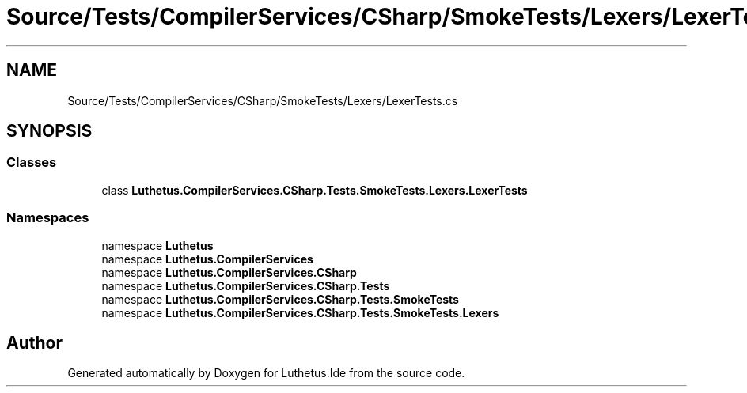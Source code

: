 .TH "Source/Tests/CompilerServices/CSharp/SmokeTests/Lexers/LexerTests.cs" 3 "Version 1.0.0" "Luthetus.Ide" \" -*- nroff -*-
.ad l
.nh
.SH NAME
Source/Tests/CompilerServices/CSharp/SmokeTests/Lexers/LexerTests.cs
.SH SYNOPSIS
.br
.PP
.SS "Classes"

.in +1c
.ti -1c
.RI "class \fBLuthetus\&.CompilerServices\&.CSharp\&.Tests\&.SmokeTests\&.Lexers\&.LexerTests\fP"
.br
.in -1c
.SS "Namespaces"

.in +1c
.ti -1c
.RI "namespace \fBLuthetus\fP"
.br
.ti -1c
.RI "namespace \fBLuthetus\&.CompilerServices\fP"
.br
.ti -1c
.RI "namespace \fBLuthetus\&.CompilerServices\&.CSharp\fP"
.br
.ti -1c
.RI "namespace \fBLuthetus\&.CompilerServices\&.CSharp\&.Tests\fP"
.br
.ti -1c
.RI "namespace \fBLuthetus\&.CompilerServices\&.CSharp\&.Tests\&.SmokeTests\fP"
.br
.ti -1c
.RI "namespace \fBLuthetus\&.CompilerServices\&.CSharp\&.Tests\&.SmokeTests\&.Lexers\fP"
.br
.in -1c
.SH "Author"
.PP 
Generated automatically by Doxygen for Luthetus\&.Ide from the source code\&.
